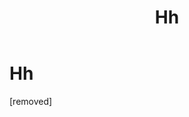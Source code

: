 #+TITLE: Hh

* Hh
:PROPERTIES:
:Author: Parking-Airport-1448
:Score: 0
:DateUnix: 1604006862.0
:DateShort: 2020-Oct-30
:FlairText: Discussion
:END:
[removed]

